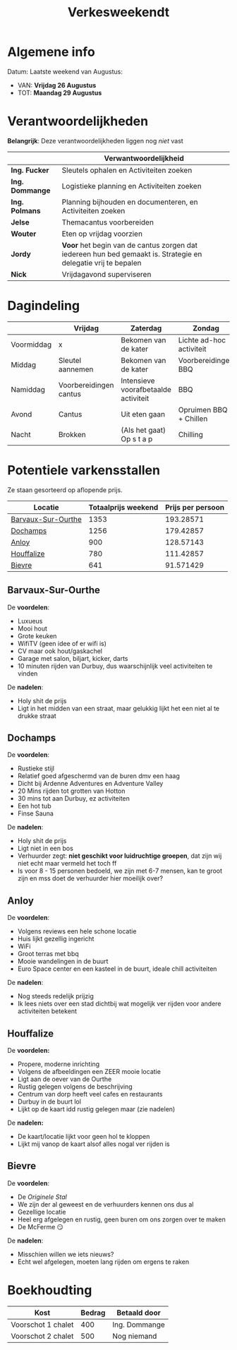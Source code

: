 #+title: Verkesweekendt

[[./img/verke.jpg]]

* Algemene info
Datum: Laatste weekend van Augustus:
- VAN: *Vrijdag 26 Augustus*
- TOT: *Maandag 29 Augustus*

* Verantwoordelijkheden
*Belangrijk*: Deze verantwoordelijkheden liggen nog /niet/ vast
|---------------+-------------------------------------------------------------------------------------------------------------|
|               | Verwantwoordelijkheid                                                                                       |
|---------------+-------------------------------------------------------------------------------------------------------------|
| *Ing. Fucker*   | Sleutels ophalen en Activiteiten zoeken                                                                     |
|---------------+-------------------------------------------------------------------------------------------------------------|
| *Ing. Dommange* | Logistieke planning en Activiteiten zoeken                                                                  |
|---------------+-------------------------------------------------------------------------------------------------------------|
| *Ing. Polmans*  | Planning bijhouden en documenteren, en Activiteiten zoeken                                                  |
|---------------+-------------------------------------------------------------------------------------------------------------|
| *Jelse*         | Themacantus voorbereiden                                                                                    |
|---------------+-------------------------------------------------------------------------------------------------------------|
| *Wouter*        | Eten op vrijdag voorzien                                                                                    |
|---------------+-------------------------------------------------------------------------------------------------------------|
| *Jordy*         | *Voor* het begin van de cantus zorgen dat iedereen hun bed gemaakt is. Strategie en delegatie vrij te bepalen |
|---------------+-------------------------------------------------------------------------------------------------------------|
| *Nick*          | Vrijdagavond superviseren                                                                                   |
|---------------+-------------------------------------------------------------------------------------------------------------|

* Dagindeling
|------------+------------------------+--------------------------------------+--------------------------+-----------------|
|            | Vrijdag                | Zaterdag                             | Zondag                   | Maandag         |
|------------+------------------------+--------------------------------------+--------------------------+-----------------|
| Voormiddag | x                      | Bekomen van de kater                 | Lichte ad-hoc activiteit | Grote kuis      |
|------------+------------------------+--------------------------------------+--------------------------+-----------------|
| Middag     | Sleutel aannemen       | Bekomen van de kater                 | Voorbereidingen BBQ      | Sleutel afgeven |
|------------+------------------------+--------------------------------------+--------------------------+-----------------|
| Namiddag   | Voorbereidingen cantus | Intensieve voorafbetaalde activiteit | BBQ                      | x               |
|------------+------------------------+--------------------------------------+--------------------------+-----------------|
| Avond      | Cantus                 | Uit eten gaan                        | Opruimen BBQ + Chillen   | x               |
|------------+------------------------+--------------------------------------+--------------------------+-----------------|
| Nacht      | Brokken                | (Als het gaat) Op s t a p            | Chilling                 | x               |
|------------+------------------------+--------------------------------------+--------------------------+-----------------|

* Potentiele varkensstallen
Ze staan gesorteerd op aflopende prijs.
| Locatie            | Totaalprijs weekend | Prijs per persoon |
|--------------------+---------------------+-------------------|
| [[https://www.natuurhuisje.be/vakantiehuisje/63680][Barvaux-Sur-Ourthe]] |                1353 |         193.28571 |
| [[https://www.natuurhuisje.be/vakantiehuisje/35564][Dochamps]]           |                1256 |         179.42857 |
| [[https://www.natuurhuisje.be/vakantiehuisje/31967][Anloy]]              |                 900 |         128.57143 |
| [[https://www.natuurhuisje.be/vakantiehuisje/31204][Houffalize]]         |                 780 |         111.42857 |
| [[https://www.natuurhuisje.be/vakantiehuisje/28915][Bievre]]             |                 641 |         91.571429 |
#+TBLFM: $3=$2/7

** Barvaux-Sur-Ourthe
De *voordelen*:
- Luxueus
- Mooi hout
- Grote keuken
- WifiTV (geen idee of er wifi is)
- CV maar ook hout/gaskachel
- Garage met salon, biljart, kicker, darts
- 10 minuten rijden van Durbuy, dus waarschijnlijk veel activiteiten te vinden
De *nadelen*:
- Holy shit de prijs
- Ligt in het midden van een straat, maar gelukkig lijkt het een niet al te drukke straat

** Dochamps
De *voordelen*:
- Rustieke stijl
- Relatief goed afgeschermd van de buren dmv een haag
- Dicht bij Ardenne Adventures en Adventure Valley
- 20 Mins rijden tot grotten van Hotton
- 30 mins tot aan Durbuy, ez activiteiten
- Een hot tub
- Finse Sauna
De *nadelen*:
- Holy shit de prijs
- Ligt niet in een bos
- Verhuurder zegt: *niet geschikt voor luidruchtige groepen*, dat zijn wij niet echt maar vermeld het toch ff
- Is voor 8 - 15 personen bedoeld, we zijn met 6-7 mensen, kan te groot zijn en mss doet de verhuurder hier moeilijk over?

** Anloy
De *voordelen*:
- Volgens reviews een hele schone locatie
- Huis lijkt gezellig ingericht
- WiFi
- Groot terras met bbq
- Mooie wandelingen in de buurt
- Euro Space center en een kasteel in de buurt, ideale chill activiteiten
De *nadelen*:
- Nog steeds redelijk prijzig
- Ik lees niets over een stad dichtbij wat mogelijk ver rijden voor andere activiteiten betekent

** Houffalize
De *voordelen:*
- Propere, moderne inrichting
- Volgens de afbeeldingen een ZEER mooie locatie
- Ligt aan de oever van de Ourthe
- Rustig gelegen volgens de beschrijving
- Centrum van dorp heeft veel cafes en restaurants
- Durbuy in de buurt lol
- Lijkt op de kaart idd rustig gelegen maar (zie nadelen)
De *nadelen:*
- De kaart/locatie lijkt voor geen hol te kloppen
- Lijkt mij vanop de kaart alsof alles nogal ver rijden is

** Bievre
De *voordelen*:
- De /Originele Stal/
- We zijn der al geweest en de verhuurders kennen ons dus al
- Gezellige locatie
- Heel erg afgelegen en rustig, geen buren om ons zorgen over te maken
- De McFerme 😏
De *nadelen*:
- Misschien willen we iets nieuws?
- Echt wel afgelegen, moeten lang rijden om ergens te raken

* Boekhoudting
| Kost               | Bedrag | Betaald door  |
|--------------------+--------+---------------|
| Voorschot 1 chalet |    400 | Ing. Dommange |
| Voorschot 2 chalet |    500 | Nog niemand   |
